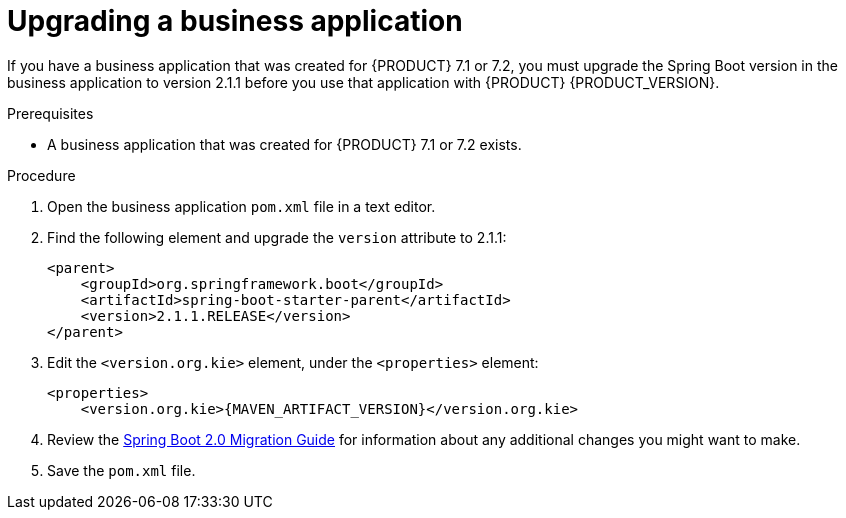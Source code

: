 [id='bus-app-upgrade_{context}']
= Upgrading a business application

If you have a business application that was created for {PRODUCT} 7.1 or 7.2, you must upgrade the Spring Boot version in the business application to version 2.1.1 before you use that application with {PRODUCT} {PRODUCT_VERSION}.

.Prerequisites
* A business application that was created for {PRODUCT} 7.1 or 7.2 exists.

.Procedure
. Open the business application `pom.xml` file in a text editor.
. Find the following element and upgrade the `version` attribute to 2.1.1:
+
[source]
----
<parent>
    <groupId>org.springframework.boot</groupId>
    <artifactId>spring-boot-starter-parent</artifactId>
    <version>2.1.1.RELEASE</version>
</parent>
----
. Edit the `<version.org.kie>` element, under the `<properties>` element:
+
[source,subs="attributes+"]
----
<properties>
    <version.org.kie>{MAVEN_ARTIFACT_VERSION}</version.org.kie>
----
. Review the https://github.com/spring-projects/spring-boot/wiki/Spring-Boot-2.0-Migration-Guide[Spring Boot 2.0 Migration Guide] for information about any additional changes you might want to make.
. Save the `pom.xml` file.
